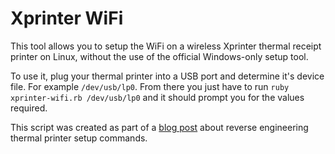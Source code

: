 * Xprinter WiFi

  [[file:screenshot.png]]

  This tool allows you to setup the WiFi on a wireless Xprinter
  thermal receipt printer on Linux, without the use of the official
  Windows-only setup tool.

  To use it, plug your thermal printer into a USB port and determine
  it's device file. For example =/dev/usb/lp0=. From there you just
  have to run =ruby xprinter-wifi.rb /dev/usb/lp0= and it should
  prompt you for the values required.

  This script was created as part of a [[https://blog.lambda.cx/posts/xprinter-wifi/][blog post]] about reverse
  engineering thermal printer setup commands.
